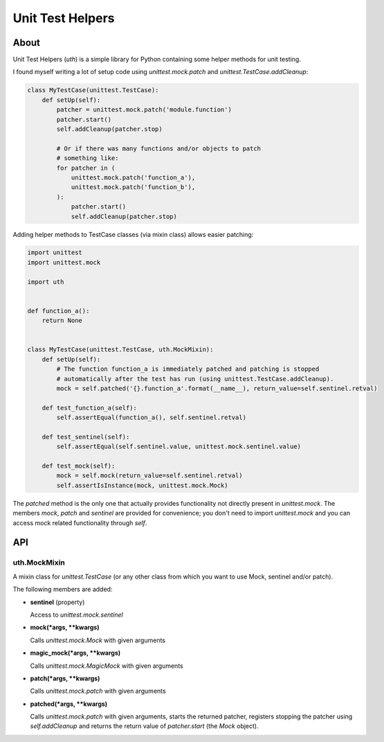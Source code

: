 =================
Unit Test Helpers
=================

About
=====

Unit Test Helpers (*uth*) is a simple library for Python containing some helper methods for unit testing.

I found myself writing a lot of setup code using *unittest.mock.patch* and *unittest.TestCase.addCleanup*:

.. code:: python

  class MyTestCase(unittest.TestCase):
      def setUp(self):
          patcher = unittest.mock.patch('module.function')
          patcher.start()
          self.addCleanup(patcher.stop)

          # Or if there was many functions and/or objects to patch
          # something like:
          for patcher in (
              unittest.mock.patch('function_a'),
              unittest.mock.patch('function_b'),
          ):
              patcher.start()
              self.addCleanup(patcher.stop)

Adding helper methods to TestCase classes (via mixin class) allows easier patching:

.. code:: python

  import unittest
  import unittest.mock

  import uth


  def function_a():
      return None


  class MyTestCase(unittest.TestCase, uth.MockMixin):
      def setUp(self):
          # The function function_a is immediately patched and patching is stopped
          # automatically after the test has run (using unittest.TestCase.addCleanup).
          mock = self.patched('{}.function_a'.format(__name__), return_value=self.sentinel.retval)

      def test_function_a(self):
          self.assertEqual(function_a(), self.sentinel.retval)

      def test_sentinel(self):
          self.assertEqual(self.sentinel.value, unittest.mock.sentinel.value)

      def test_mock(self):
          mock = self.mock(return_value=self.sentinel.retval)
          self.assertIsInstance(mock, unittest.mock.Mock)

The *patched* method is the only one that actually provides functionality not directly present in *unittest.mock*. The
members *mock*, *patch* and *sentinel* are provided for convenience; you don't need to import *unittest.mock* and you
can access mock related functionality through *self*.

API
===

uth.MockMixin
-------------

A mixin class for *unittest.TestCase* (or any other class from which you want to use Mock, sentinel and/or patch).

The following members are added:

* **sentinel** (property)

  Access to *unittest.mock.sentinel*

* **mock(*args, \*\*kwargs)**

  Calls *unittest.mock.Mock* with given arguments

* **magic_mock(*args, \*\*kwargs)**

  Calls *unittest.mock.MagicMock* with given arguments

* **patch(*args, \*\*kwargs)**

  Calls *unittest.mock.patch* with given arguments

* **patched(*args, \*\*kwargs)**

  Calls *unittest.mock.patch* with given arguments, starts the returned patcher, registers stopping the patcher
  using *self.addCleanup* and returns the return value of *patcher.start* (the *Mock* object).
